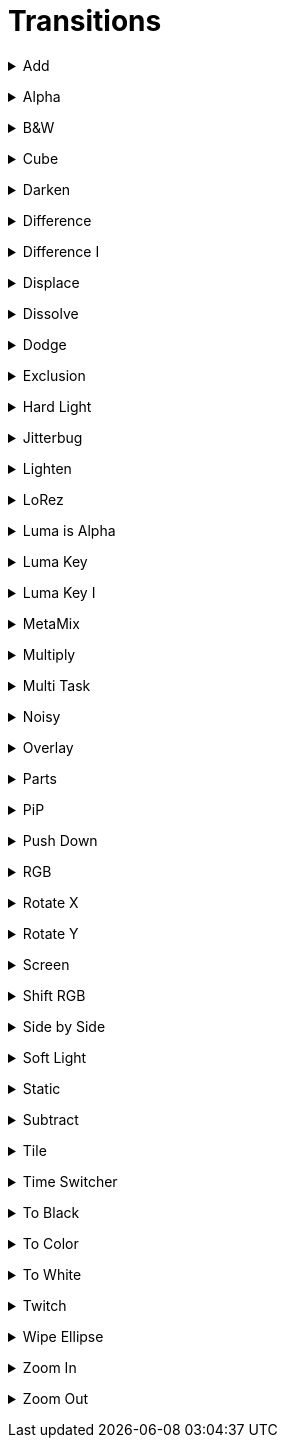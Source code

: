 = Transitions


// ----------------------------------------------------

+++ <details><summary> +++
Add
+++ </summary><div> +++

video::files/add.mp4[Add]

+++ </div></details> +++


// ----------------------------------------------------

+++ <details><summary> +++
Alpha
+++ </summary><div> +++

video::files/alpha.mkv[]

+++ </div></details> +++


// ----------------------------------------------------

+++ <details><summary> +++
B&W
+++ </summary><div> +++

video::files/bw.mkv[]

+++ </div></details> +++


// ----------------------------------------------------

+++ <details><summary> +++
Cube
+++ </summary><div> +++

video::files/cube.mkv[]

+++ </div></details> +++


// ----------------------------------------------------

+++ <details><summary> +++
Darken
+++ </summary><div> +++

video::files/darken.mkv[]

+++ </div></details> +++


// ----------------------------------------------------

+++ <details><summary> +++
Difference
+++ </summary><div> +++

video::files/difference.mkv[]

+++ </div></details> +++


// ----------------------------------------------------

+++ <details><summary> +++
Difference I
+++ </summary><div> +++

video::files/difference_I.mkv[]

+++ </div></details> +++


// ----------------------------------------------------

+++ <details><summary> +++
Displace
+++ </summary><div> +++

video::files/displace.mkv[]

+++ </div></details> +++


// ----------------------------------------------------

+++ <details><summary> +++
Dissolve
+++ </summary><div> +++

video::files/dissolve.mkv[]

+++ </div></details> +++


// ----------------------------------------------------

+++ <details><summary> +++
Dodge
+++ </summary><div> +++

video::files/dodge.mkv[]

+++ </div></details> +++


// ----------------------------------------------------

+++ <details><summary> +++
Exclusion
+++ </summary><div> +++

video::files/exclusion.mkv[]

+++ </div></details> +++


// ----------------------------------------------------

+++ <details><summary> +++
Hard Light
+++ </summary><div> +++

video::files/hard_light.mkv[]

+++ </div></details> +++


// ----------------------------------------------------

+++ <details><summary> +++
Jitterbug
+++ </summary><div> +++

video::files/jitterbug.mkv[]

+++ </div></details> +++


// ----------------------------------------------------

+++ <details><summary> +++
Lighten
+++ </summary><div> +++

video::files/lighten.mkv[]

+++ </div></details> +++


// ----------------------------------------------------

+++ <details><summary> +++
LoRez
+++ </summary><div> +++

video::files/LoRez.mkv[]

+++ </div></details> +++


// ----------------------------------------------------

+++ <details><summary> +++
Luma is Alpha
+++ </summary><div> +++

video::files/LumaIsAlpha.mkv[]

+++ </div></details> +++


// ----------------------------------------------------

+++ <details><summary> +++
Luma Key
+++ </summary><div> +++

video::files/LumaKey.mkv[]

+++ </div></details> +++


// ----------------------------------------------------

+++ <details><summary> +++
Luma Key I
+++ </summary><div> +++

video::files/LumaKey_I.mkv[]

+++ </div></details> +++


// ----------------------------------------------------

+++ <details><summary> +++
MetaMix
+++ </summary><div> +++

video::files/MetaMix.mkv[]

+++ </div></details> +++


// ----------------------------------------------------

+++ <details><summary> +++
Multiply
+++ </summary><div> +++

video::files/Multiply.mkv[]

+++ </div></details> +++


// ----------------------------------------------------

+++ <details><summary> +++
Multi Task
+++ </summary><div> +++

video::files/MutliTask.mkv[]

+++ </div></details> +++


// ----------------------------------------------------

+++ <details><summary> +++
Noisy
+++ </summary><div> +++

video::files/noisy.mkv[]

+++ </div></details> +++


// ----------------------------------------------------

+++ <details><summary> +++
Overlay
+++ </summary><div> +++

video::files/overlay.mkv[]

+++ </div></details> +++


// ----------------------------------------------------

+++ <details><summary> +++
Parts
+++ </summary><div> +++

video::files/parts.mkv[]

+++ </div></details> +++


// ----------------------------------------------------

+++ <details><summary> +++
PiP
+++ </summary><div> +++

video::files/pip.mkv[]

+++ </div></details> +++


// ----------------------------------------------------

+++ <details><summary> +++
Push Down
+++ </summary><div> +++

This can be pushed down/up/right and left

video::files/push_down.mkv[]

+++ </div></details> +++


// ----------------------------------------------------

+++ <details><summary> +++
RGB
+++ </summary><div> +++

video::files/rgb.mkv[]

+++ </div></details> +++


// ----------------------------------------------------

+++ <details><summary> +++
Rotate X
+++ </summary><div> +++

video::files/rotateX.mkv[]

+++ </div></details> +++


// ----------------------------------------------------

+++ <details><summary> +++
Rotate Y
+++ </summary><div> +++

video::files/rotateY.mkv[]

+++ </div></details> +++


// ----------------------------------------------------

+++ <details><summary> +++
Screen
+++ </summary><div> +++

video::files/screen.mkv[]

+++ </div></details> +++


// ----------------------------------------------------

+++ <details><summary> +++
Shift RGB
+++ </summary><div> +++

video::files/shiftRGB.mkv[]

+++ </div></details> +++


// ----------------------------------------------------

+++ <details><summary> +++
Side by Side
+++ </summary><div> +++

video::files/side_by_side.mkv[]

+++ </div></details> +++


// ----------------------------------------------------

+++ <details><summary> +++
Soft Light
+++ </summary><div> +++

video::files/soft_light.mkv[]

+++ </div></details> +++


// ----------------------------------------------------

+++ <details><summary> +++
Static
+++ </summary><div> +++

video::files/static.mkv[]

+++ </div></details> +++


// ----------------------------------------------------

+++ <details><summary> +++
Subtract
+++ </summary><div> +++

video::files/subtract.mkv[]

+++ </div></details> +++


// ----------------------------------------------------

+++ <details><summary> +++
Tile
+++ </summary><div> +++

video::files/tile.mkv[]

+++ </div></details> +++


// ----------------------------------------------------

+++ <details><summary> +++
Time Switcher
+++ </summary><div> +++

video::files/timeswitcher.mkv[]

+++ </div></details> +++


// ----------------------------------------------------

+++ <details><summary> +++
To Black
+++ </summary><div> +++

video::files/to_black.mkv[]

+++ </div></details> +++


// ----------------------------------------------------

+++ <details><summary> +++
To Color
+++ </summary><div> +++

This can be tuned to any RGB color

video::files/to_color.mkv[]

+++ </div></details> +++


// ----------------------------------------------------

+++ <details><summary> +++
To White
+++ </summary><div> +++

video::files/to_white.mkv[]

+++ </div></details> +++


// ----------------------------------------------------

+++ <details><summary> +++
Twitch
+++ </summary><div> +++

video::files/twicth.mkv[]

+++ </div></details> +++


// ----------------------------------------------------

+++ <details><summary> +++
Wipe Ellipse
+++ </summary><div> +++

video::files/wipe_ellipse.mkv[]

+++ </div></details> +++


// ----------------------------------------------------

+++ <details><summary> +++
Zoom In
+++ </summary><div> +++

video::files/zoom_in.mkv[]

+++ </div></details> +++


// ----------------------------------------------------

+++ <details><summary> +++
Zoom Out
+++ </summary><div> +++

video::files/zoom_out.mkv[]

+++ </div></details> +++


